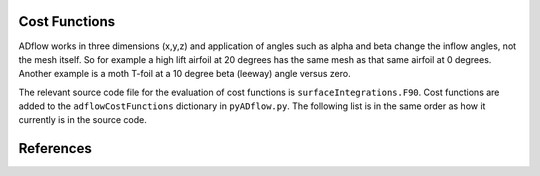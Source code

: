 .. _adflow_costFunctions:

Cost Functions
==============

ADflow works in three dimensions (x,y,z) and application of angles such as alpha and beta change the inflow angles, not the mesh itself.
So for example a high lift airfoil at 20 degrees has the same mesh as that same airfoil at 0 degrees.
Another example is a moth T-foil at a 10 degree beta (leeway) angle versus zero.

The relevant source code file for the evaluation of cost functions is ``surfaceIntegrations.F90``.
Cost functions are added to the ``adflowCostFunctions`` dictionary in ``pyADflow.py``.
The following list is in the same order as how it currently is in the source code.

.. costfunctionslist:: adflow.pyADflow.ADFLOW


References
==========

.. bibliography::
    :style: unsrt

